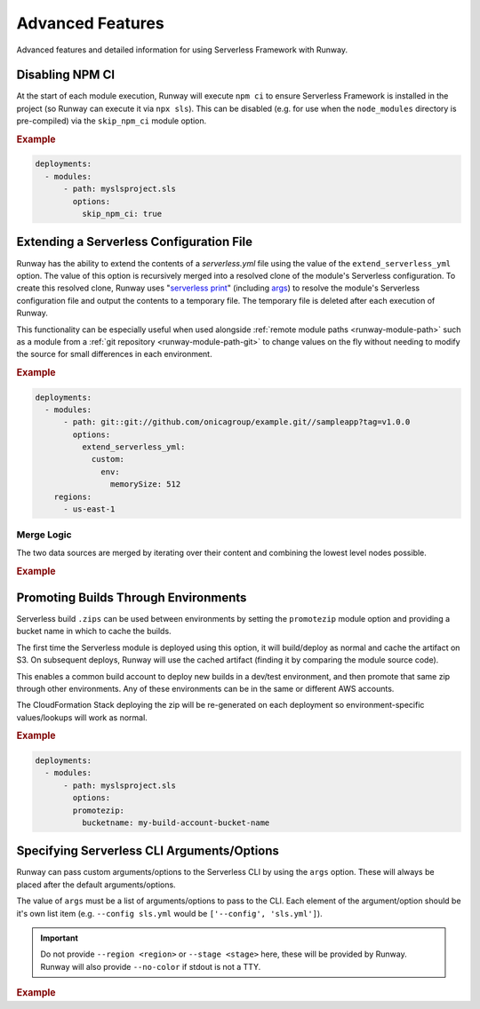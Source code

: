 .. _sls-advanced-features:

#################
Advanced Features
#################

Advanced features and detailed information for using Serverless Framework with Runway.



.. _sls-skip-npm-ci:

****************
Disabling NPM CI
****************

At the start of each module execution, Runway will execute ``npm ci`` to ensure Serverless Framework is installed in the project (so Runway can execute it via ``npx sls``).
This can be disabled (e.g. for use when the ``node_modules`` directory is pre-compiled) via the ``skip_npm_ci`` module option.

.. rubric:: Example
.. code-block:: yaml

  deployments:
    - modules:
        - path: myslsproject.sls
          options:
            skip_npm_ci: true


.. _sls-extend-yml:

*****************************************
Extending a Serverless Configuration File
*****************************************

Runway has the ability to extend the contents of a *serverless.yml* file using the value of the ``extend_serverless_yml`` option.
The value of this option is recursively merged into a resolved clone of the module's Serverless configuration.
To create this resolved clone, Runway uses "`serverless print`_" (including `args <sls-args>`_) to resolve the module's Serverless configuration file and output the contents to a temporary file.
The temporary file is deleted after each execution of Runway.

This functionality can be especially useful when used alongside :ref:`remote module paths <runway-module-path>` such as a module from a :ref:`git repository <runway-module-path-git>` to change values on the fly without needing to modify the source for small differences in each environment.

.. rubric:: Example
.. code-block:: yaml

  deployments:
    - modules:
        - path: git::git://github.com/onicagroup/example.git//sampleapp?tag=v1.0.0
          options:
            extend_serverless_yml:
              custom:
                env:
                  memorySize: 512
      regions:
        - us-east-1


.. _serverless print: https://www.serverless.com/framework/docs/providers/aws/cli-reference/print/

Merge Logic
===========

The two data sources are merged by iterating over their content and combining the lowest level nodes possible.

.. rubric:: Example
.. code-block:: yaml
  :caption: serverless.yml

  functions:
    example:
      handler: handler.example
      runtime: python3.9
      memorySize: 512

.. code-block:: yaml
  :caption: runway.yml

  deployments:
    - modules:
        - path: sampleapp.sls
          options:
            extend_serverless_yml:
              functions:
                example:
                  memorySize: 1024
              resources:
                Resources:
                  ExampleResource:
                    Type: AWS::CloudFormation::WaitConditionHandle
      regions:
        - us-east-1

.. code-block:: yaml
  :caption: Resulting serverless.yml

  functions:
    example:
      handler: handler.example
      runtime: python3.9
      memorySize: 1024
    resources:
      Resources:
        ExampleResource:
          Type: AWS::CloudFormation::WaitConditionHandle


.. _sls-promotezip:

*************************************
Promoting Builds Through Environments
*************************************

Serverless build ``.zips`` can be used between environments by setting the ``promotezip`` module option and providing a bucket name in which to cache the builds.

The first time the Serverless module is deployed using this option, it will build/deploy as normal and cache the artifact on S3.
On subsequent deploys, Runway will use the cached artifact (finding it by comparing the module source code).

This enables a common build account to deploy new builds in a dev/test environment, and then promote that same zip through other environments.
Any of these environments can be in the same or different AWS accounts.

The CloudFormation Stack deploying the zip will be re-generated on each deployment so environment-specific values/lookups will work as normal.

.. rubric:: Example
.. code-block:: yaml

  deployments:
    - modules:
        - path: myslsproject.sls
          options:
          promotezip:
            bucketname: my-build-account-bucket-name


.. _sls-args:

*******************************************
Specifying Serverless CLI Arguments/Options
*******************************************

Runway can pass custom arguments/options to the Serverless CLI by using the ``args`` option.
These will always be placed after the default arguments/options.

The value of ``args`` must be a list of arguments/options to pass to the CLI.
Each element of the argument/option should be it's own list item (e.g. ``--config sls.yml`` would be ``['--config', 'sls.yml']``).

.. important::
  Do not provide ``--region <region>`` or ``--stage <stage>`` here, these will be provided by Runway.
  Runway will also provide ``--no-color`` if stdout is not a TTY.


.. rubric:: Example
.. code-block:: yaml
  :caption: runway.yml

  deployments:
    - modules:
        - path: sampleapp.sls
          options:
            args:
              - '--config'
              - sls.yml
      regions:
        - us-east-2
      environments:
        example: true

.. code-block:: sh
  :caption: Command equivalent

  $ serverless deploy -r us-east-1 --stage example --config sls.yml
